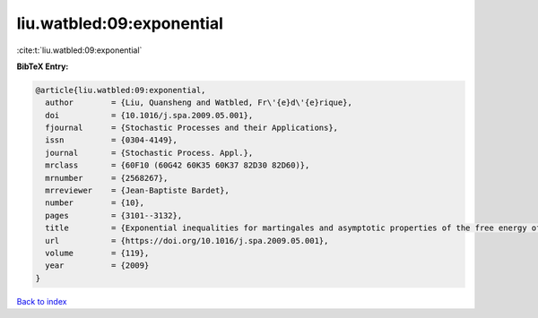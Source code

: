 liu.watbled:09:exponential
==========================

:cite:t:`liu.watbled:09:exponential`

**BibTeX Entry:**

.. code-block:: bibtex

   @article{liu.watbled:09:exponential,
     author        = {Liu, Quansheng and Watbled, Fr\'{e}d\'{e}rique},
     doi           = {10.1016/j.spa.2009.05.001},
     fjournal      = {Stochastic Processes and their Applications},
     issn          = {0304-4149},
     journal       = {Stochastic Process. Appl.},
     mrclass       = {60F10 (60G42 60K35 60K37 82D30 82D60)},
     mrnumber      = {2568267},
     mrreviewer    = {Jean-Baptiste Bardet},
     number        = {10},
     pages         = {3101--3132},
     title         = {Exponential inequalities for martingales and asymptotic properties of the free energy of directed polymers in a random environment},
     url           = {https://doi.org/10.1016/j.spa.2009.05.001},
     volume        = {119},
     year          = {2009}
   }

`Back to index <../By-Cite-Keys.html>`_
